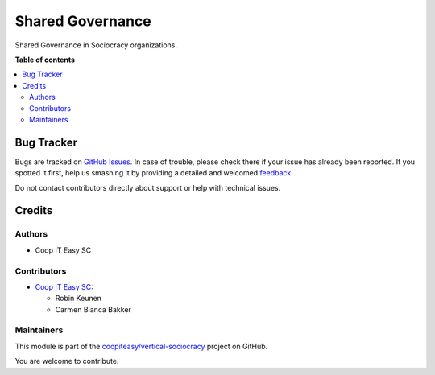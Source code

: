 =================
Shared Governance
=================

.. !!!!!!!!!!!!!!!!!!!!!!!!!!!!!!!!!!!!!!!!!!!!!!!!!!!!
   !! This file is generated by oca-gen-addon-readme !!
   !! changes will be overwritten.                   !!
   !!!!!!!!!!!!!!!!!!!!!!!!!!!!!!!!!!!!!!!!!!!!!!!!!!!!

.. |badge1| image:: https://img.shields.io/badge/maturity-Beta-yellow.png
    :target: https://odoo-community.org/page/development-status
    :alt: Beta
.. |badge2| image:: https://img.shields.io/badge/licence-AGPL--3-blue.png
    :target: http://www.gnu.org/licenses/agpl-3.0-standalone.html
    :alt: License: AGPL-3
.. |badge3| image:: https://img.shields.io/badge/github-coopiteasy%2Fvertical--sociocracy-lightgray.png?logo=github
    :target: https://github.com/coopiteasy/vertical-sociocracy/tree/12.0/shared_governance_base
    :alt: coopiteasy/vertical-sociocracy

|badge1| |badge2| |badge3| 

Shared Governance in Sociocracy organizations.

**Table of contents**

.. contents::
   :local:

Bug Tracker
===========

Bugs are tracked on `GitHub Issues <https://github.com/coopiteasy/vertical-sociocracy/issues>`_.
In case of trouble, please check there if your issue has already been reported.
If you spotted it first, help us smashing it by providing a detailed and welcomed
`feedback <https://github.com/coopiteasy/vertical-sociocracy/issues/new?body=module:%20shared_governance_base%0Aversion:%2012.0%0A%0A**Steps%20to%20reproduce**%0A-%20...%0A%0A**Current%20behavior**%0A%0A**Expected%20behavior**>`_.

Do not contact contributors directly about support or help with technical issues.

Credits
=======

Authors
~~~~~~~

* Coop IT Easy SC

Contributors
~~~~~~~~~~~~

* `Coop IT Easy SC <https://coopiteasy.be>`_:

  * Robin Keunen
  * Carmen Bianca Bakker

Maintainers
~~~~~~~~~~~

This module is part of the `coopiteasy/vertical-sociocracy <https://github.com/coopiteasy/vertical-sociocracy/tree/12.0/shared_governance_base>`_ project on GitHub.

You are welcome to contribute.
